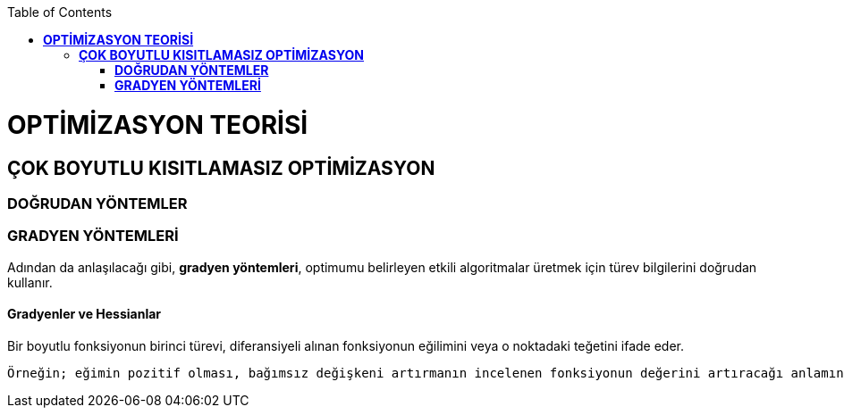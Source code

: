 :toc: macro
toc::[]

= *OPTİMİZASYON TEORİSİ* +
== *ÇOK BOYUTLU KISITLAMASIZ OPTİMİZASYON* +
=== *DOĞRUDAN YÖNTEMLER* +
=== *GRADYEN YÖNTEMLERİ* +
Adından da anlaşılacağı gibi, *gradyen yöntemleri*, optimumu belirleyen etkili algoritmalar üretmek için türev bilgilerini doğrudan kullanır. 

==== *Gradyenler ve Hessianlar* +
Bir boyutlu fonksiyonun birinci türevi, diferansiyeli alınan fonksiyonun eğilimini veya o noktadaki teğetini ifade eder.

 Örneğin; eğimin pozitif olması, bağımsız değişkeni artırmanın incelenen fonksiyonun değerini artıracağı anlamındadır. +
 

